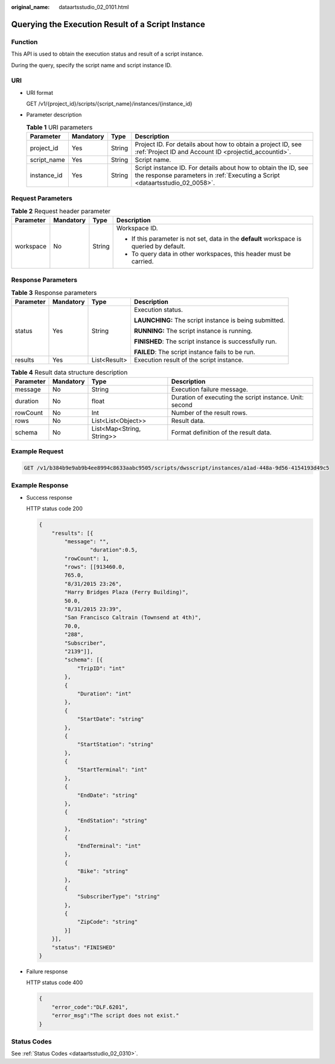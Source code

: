 :original_name: dataartsstudio_02_0101.html

.. _dataartsstudio_02_0101:

Querying the Execution Result of a Script Instance
==================================================

Function
--------

This API is used to obtain the execution status and result of a script instance.

During the query, specify the script name and script instance ID.

URI
---

-  URI format

   GET /v1/{project_id}/scripts/{script_name}/instances/{instance_id}

-  Parameter description

   .. table:: **Table 1** URI parameters

      +-------------+-----------+--------+------------------------------------------------------------------------------------------------------------------------------------------------+
      | Parameter   | Mandatory | Type   | Description                                                                                                                                    |
      +=============+===========+========+================================================================================================================================================+
      | project_id  | Yes       | String | Project ID. For details about how to obtain a project ID, see :ref:`Project ID and Account ID <projectid_accountid>`.                          |
      +-------------+-----------+--------+------------------------------------------------------------------------------------------------------------------------------------------------+
      | script_name | Yes       | String | Script name.                                                                                                                                   |
      +-------------+-----------+--------+------------------------------------------------------------------------------------------------------------------------------------------------+
      | instance_id | Yes       | String | Script instance ID. For details about how to obtain the ID, see the response parameters in :ref:`Executing a Script <dataartsstudio_02_0058>`. |
      +-------------+-----------+--------+------------------------------------------------------------------------------------------------------------------------------------------------+

Request Parameters
------------------

.. table:: **Table 2** Request header parameter

   +-----------------+-----------------+-----------------+-------------------------------------------------------------------------------------------+
   | Parameter       | Mandatory       | Type            | Description                                                                               |
   +=================+=================+=================+===========================================================================================+
   | workspace       | No              | String          | Workspace ID.                                                                             |
   |                 |                 |                 |                                                                                           |
   |                 |                 |                 | -  If this parameter is not set, data in the **default** workspace is queried by default. |
   |                 |                 |                 | -  To query data in other workspaces, this header must be carried.                        |
   +-----------------+-----------------+-----------------+-------------------------------------------------------------------------------------------+

Response Parameters
-------------------

.. table:: **Table 3** Response parameters

   +-----------------+-----------------+-----------------+--------------------------------------------------------+
   | Parameter       | Mandatory       | Type            | Description                                            |
   +=================+=================+=================+========================================================+
   | status          | Yes             | String          | Execution status.                                      |
   |                 |                 |                 |                                                        |
   |                 |                 |                 | **LAUNCHING:** The script instance is being submitted. |
   |                 |                 |                 |                                                        |
   |                 |                 |                 | **RUNNING:** The script instance is running.           |
   |                 |                 |                 |                                                        |
   |                 |                 |                 | **FINISHED**: The script instance is successfully run. |
   |                 |                 |                 |                                                        |
   |                 |                 |                 | **FAILED**: The script instance fails to be run.       |
   +-----------------+-----------------+-----------------+--------------------------------------------------------+
   | results         | Yes             | List<Result>    | Execution result of the script instance.               |
   +-----------------+-----------------+-----------------+--------------------------------------------------------+

.. table:: **Table 4** Result data structure description

   +-----------+-----------+---------------------------+---------------------------------------------------------+
   | Parameter | Mandatory | Type                      | Description                                             |
   +===========+===========+===========================+=========================================================+
   | message   | No        | String                    | Execution failure message.                              |
   +-----------+-----------+---------------------------+---------------------------------------------------------+
   | duration  | No        | float                     | Duration of executing the script instance. Unit: second |
   +-----------+-----------+---------------------------+---------------------------------------------------------+
   | rowCount  | No        | Int                       | Number of the result rows.                              |
   +-----------+-----------+---------------------------+---------------------------------------------------------+
   | rows      | No        | List<List<Object>>        | Result data.                                            |
   +-----------+-----------+---------------------------+---------------------------------------------------------+
   | schema    | No        | List<Map<String, String>> | Format definition of the result data.                   |
   +-----------+-----------+---------------------------+---------------------------------------------------------+

Example Request
---------------

.. code-block:: text

   GET /v1/b384b9e9ab9b4ee8994c8633aabc9505/scripts/dwsscript/instances/a1ad-448a-9d56-4154193d49c5

Example Response
----------------

-  Success response

   HTTP status code 200

   .. code-block::

      {
          "results": [{
              "message": "",
                      "duration":0.5,
              "rowCount": 1,
              "rows": [[913460.0,
              765.0,
              "8/31/2015 23:26",
              "Harry Bridges Plaza (Ferry Building)",
              50.0,
              "8/31/2015 23:39",
              "San Francisco Caltrain (Townsend at 4th)",
              70.0,
              "288",
              "Subscriber",
              "2139"]],
              "schema": [{
                  "TripID": "int"
              },
              {
                  "Duration": "int"
              },
              {
                  "StartDate": "string"
              },
              {
                  "StartStation": "string"
              },
              {
                  "StartTerminal": "int"
              },
              {
                  "EndDate": "string"
              },
              {
                  "EndStation": "string"
              },
              {
                  "EndTerminal": "int"
              },
              {
                  "Bike": "string"
              },
              {
                  "SubscriberType": "string"
              },
              {
                  "ZipCode": "string"
              }]
          }],
          "status": "FINISHED"
      }

-  Failure response

   HTTP status code 400

   .. code-block::

      {
          "error_code":"DLF.6201",
          "error_msg":"The script does not exist."
      }

Status Codes
------------

See :ref:`Status Codes <dataartsstudio_02_0310>`.
